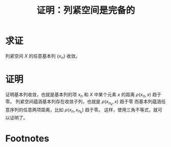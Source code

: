#+title: 证明：列紧空间是完备的
#+roam_tags: 泛函分析
#+roam_alias:

* 求证
列紧空间 \(X\) 的任意基本列 \(\{x_n\}\) 收敛。
* 证明
证明基本列收敛，也就是基本列的项 \(x_n\) 和 \(X\) 中某个元素 \(x\) 的距离 \(\rho(x_n,x)\) 趋于零。
列紧空间蕴涵基本列存在收敛子列，也就是 \(\rho(x_{n_k},x)\) 趋于零
而基本列蕴涵任意序列的任意两项距离，比如 \(\rho(x_n,x_{n_k})\) 趋于零。
这样，使用三角不等式，就可以证明了。

* Footnotes
